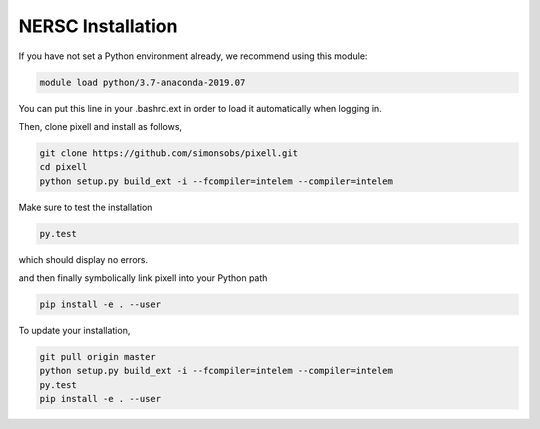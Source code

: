 ==================
NERSC Installation
==================

If you have not set a Python environment already, we recommend using this module:

.. code:: shell

    module load python/3.7-anaconda-2019.07

You can put this line in your .bashrc.ext in order to load it automatically when
logging in.

Then, clone pixell and install as follows,

.. code:: shell

    git clone https://github.com/simonsobs/pixell.git
    cd pixell
    python setup.py build_ext -i --fcompiler=intelem --compiler=intelem

Make sure to test the installation

.. code:: shell
		  
    py.test

which should display no errors.


and then finally symbolically link pixell into your Python path

.. code:: shell

    pip install -e . --user


To update your installation,


.. code:: shell

    git pull origin master
    python setup.py build_ext -i --fcompiler=intelem --compiler=intelem
    py.test
    pip install -e . --user

	
